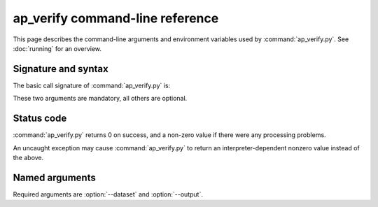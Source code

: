 .. py:currentmodule:: lsst.ap.verify

.. program:: ap_verify.py

.. _ap-verify-cmd:

################################
ap_verify command-line reference
################################

This page describes the command-line arguments and environment variables used by :command:`ap_verify.py`.
See :doc:`running` for an overview.

.. _ap-verify-cmd-basic:

Signature and syntax
====================

The basic call signature of :command:`ap_verify.py` is:

.. prompt:: bash

   ap_verify.py --dataset DATASET --output WORKSPACE

These two arguments are mandatory, all others are optional.

.. _ap-verify-cmd-return:

Status code
===========

:command:`ap_verify.py` returns 0 on success, and a non-zero value if there were any processing problems.

An uncaught exception may cause :command:`ap_verify.py` to return an interpreter-dependent nonzero value instead of the above.

.. _ap-verify-cmd-args:

Named arguments
===============

Required arguments are :option:`--dataset` and :option:`--output`.

.. option:: --clean-run

   **Rerun ap_verify in a clean Gen 3 run even if the workspace already exists.**

   By default, when ``ap_verify`` is run multiple times with the same :option:`--output` workspace, the previous run collection is reused to avoid repeating processing.
   If this is undesirable (e.g., experimental config changes), this flag creates a new run, and the pipeline is run from the beginning.
   This flag has no effect if :option:`--output` is a fresh directory.

   .. note::

      The ``--clean-run`` flag does *not* reset the alert production database,
      as this is not something that can be done without knowledge of the
      specific database system being used. If the database has been written to
      by a previous run, clear it by hand before running with ``--clean-run``.

.. option:: -d, --data-query <dataId>

   **Butler data ID.**

   Specify data ID to process.
   This should use :ref:`dimension expression syntax <daf_butler_dimension_expressions>`, such as ``--data-query "visit=12345 and detector in (1..6) and band='g'"``.

   Multiple copies of this argument are allowed.

   If this argument is omitted, then all data IDs in the dataset will be processed.

.. option:: --dataset <dataset_package>

   **Input dataset package.**

   The :doc:`input dataset <datasets>` is required for all ``ap_verify`` runs except when using :option:`--help`.

   The argument is the name of the Git LFS repository containing the dataset to process.
   The repository must be set up before running ``ap_verify``.

   This documentation includes a :ref:`list of supported datasets <ap-verify-datasets-index>`.

.. option:: --db, --db_url

   **Target Alert Production Database**

   A URI string identifying the database in which to store source associations.
   The string must be in the format expected by `lsst.dax.apdb.ApdbConfig.db_url`, i.e. an SQLAlchemy connection string.
   The indicated database is created if it does not exist and this is appropriate for the database type.

   If this argument is omitted, ``ap_verify`` creates an SQLite database inside the directory indicated by :option:`--output`.

.. option:: --namespace

  **Namespace to use in the target database**

  Takes a namespace string which has is a standard identifier format.
  Only relevant for Postgres databases, together with ``--db`` option can be used to run ``ap_verify`` against a shared Postgres database.

.. option:: -h, --help

   **Print help.**

   The help is equivalent to this documentation page, describing command-line arguments.

.. option:: -j <processes>, --processes <processes>

   **Number of processes to use.**

   When ``processes`` is larger than 1 the pipeline may use the Python `multiprocessing` module to parallelize processing of multiple datasets across multiple processors.

.. option:: --output <workspace_dir>

   **Output and intermediate product path.**

   The output argument is required for all ``ap_verify`` runs except when using :option:`--help`.

   The workspace will be created if it does not exist, and will contain the repository required for processing the data.
   The path may be absolute or relative to the current working directory.

.. option:: -p, --pipeline <filename>

   **Custom ap_verify pipeline.**

   A pipeline definition file containing a custom verification pipeline.
   This pipeline must be specialized as necessary for the instrument and dataset being processed.
   If omitted, :file:`<dataset>/pipelines/ApVerify.yaml` will be used.

   The most common use for a custom pipeline is adding or removing metrics to be run along with the AP pipeline.

   .. note::

      At present, ap_verify assumes that the provided pipeline includes the ``diaPipe`` task from the AP pipeline, and configures it on the fly.
      It will likely crash if this task is missing.
